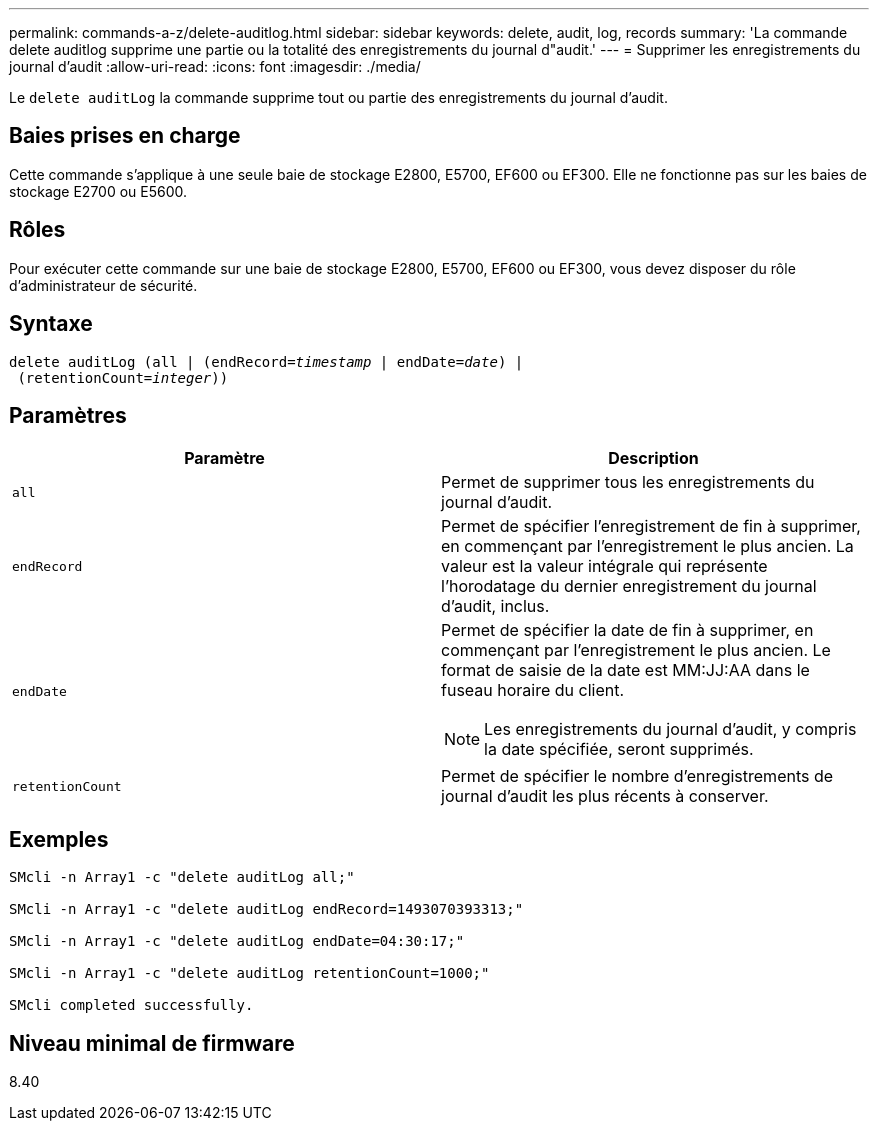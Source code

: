 ---
permalink: commands-a-z/delete-auditlog.html 
sidebar: sidebar 
keywords: delete, audit, log, records 
summary: 'La commande delete auditlog supprime une partie ou la totalité des enregistrements du journal d"audit.' 
---
= Supprimer les enregistrements du journal d'audit
:allow-uri-read: 
:icons: font
:imagesdir: ./media/


[role="lead"]
Le `delete auditLog` la commande supprime tout ou partie des enregistrements du journal d'audit.



== Baies prises en charge

Cette commande s'applique à une seule baie de stockage E2800, E5700, EF600 ou EF300. Elle ne fonctionne pas sur les baies de stockage E2700 ou E5600.



== Rôles

Pour exécuter cette commande sur une baie de stockage E2800, E5700, EF600 ou EF300, vous devez disposer du rôle d'administrateur de sécurité.



== Syntaxe

[listing, subs="+macros"]
----

delete auditLog (all | (endRecord=pass:quotes[_timestamp_ | endDate=_date_) |
 (retentionCount=_integer_))]
----


== Paramètres

|===
| Paramètre | Description 


 a| 
`all`
 a| 
Permet de supprimer tous les enregistrements du journal d'audit.



 a| 
`endRecord`
 a| 
Permet de spécifier l'enregistrement de fin à supprimer, en commençant par l'enregistrement le plus ancien. La valeur est la valeur intégrale qui représente l'horodatage du dernier enregistrement du journal d'audit, inclus.



 a| 
`endDate`
 a| 
Permet de spécifier la date de fin à supprimer, en commençant par l'enregistrement le plus ancien. Le format de saisie de la date est MM:JJ:AA dans le fuseau horaire du client.

[NOTE]
====
Les enregistrements du journal d'audit, y compris la date spécifiée, seront supprimés.

====


 a| 
`retentionCount`
 a| 
Permet de spécifier le nombre d'enregistrements de journal d'audit les plus récents à conserver.

|===


== Exemples

[listing]
----

SMcli -n Array1 -c "delete auditLog all;"

SMcli -n Array1 -c "delete auditLog endRecord=1493070393313;"

SMcli -n Array1 -c "delete auditLog endDate=04:30:17;"

SMcli -n Array1 -c "delete auditLog retentionCount=1000;"

SMcli completed successfully.
----


== Niveau minimal de firmware

8.40
